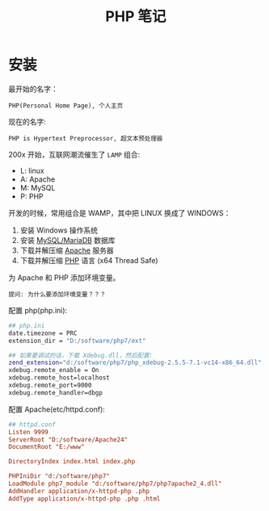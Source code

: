 #+TITLE: PHP 笔记


* 安装

最开始的名字：
: PHP(Personal Home Page), 个人主页

现在的名字:
: PHP is Hypertext Preprocessor, 超文本预处理器

200x 开始，互联网潮流催生了 =LAMP= 组合:
- L: linux
- A: Apache
- M: MySQL
- P: PHP

开发的时候，常用组合是 WAMP，其中把 LINUX 换成了 WINDOWS：
0. 安装 Windows 操作系统
1. 安装 [[https://downloads.mariadb.org/mariadb/10.2.11/][MySQL/MariaDB]] 数据库
2. 下载并解压缩 [[https://www.apachelounge.com/download/][Apache]] 服务器
3. 下载并解压缩 [[http://windows.php.net/download/][PHP]] 语言 (x64 Thread Safe)

为 Apache 和 PHP 添加环境变量。
: 提问: 为什么要添加环境变量？？？

配置 php(php.ini):
#+BEGIN_SRC sh
  ## php.ini
  date.timezone = PRC
  extension_dir = "D:/software/php7/ext"

  ## 如果要调试的话，下载 Xdebug.dll，然后配置:
  zend_extension="d:/software/php7/php_xdebug-2.5.5-7.1-vc14-x86_64.dll"
  xdebug.remote_enable = On
  xdebug.remote_host=localhost
  xdebug.remote_port=9000
  xdebug.remote_handler=dbgp
#+END_SRC

配置 Apache(etc/httpd.conf):
#+BEGIN_SRC conf
  ## httpd.conf
  Listen 9999
  ServerRoot "D:/software/Apache24"
  DocumentRoot "E:/www"

  DirectoryIndex index.html index.php

  PHPIniDir "d:/software/php7"
  LoadModule php7_module "d:/software/php7/php7apache2_4.dll"
  AddHandler application/x-httpd-php .php
  AddType application/x-httpd-php .php .html
#+END_SRC
